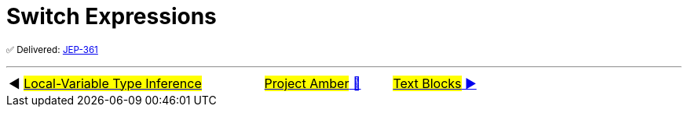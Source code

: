 = Switch Expressions

^✅&nbsp;Delivered:&nbsp;https://openjdk.java.net/jeps/361[JEP-361]^



'''

[caption=" ", .center, cols="<40%, ^20%, >40%", width=95%, grid=none, frame=none]
|===
| ◀️ link:02_JEP323.adoc[#Local-Variable Type Inference#]
| link:00_WhatIsProjectAmber.adoc[#Project Amber# 🔼]
| link:04_JEP378.adoc[#Text&nbsp;Blocks# ▶️]
|===
